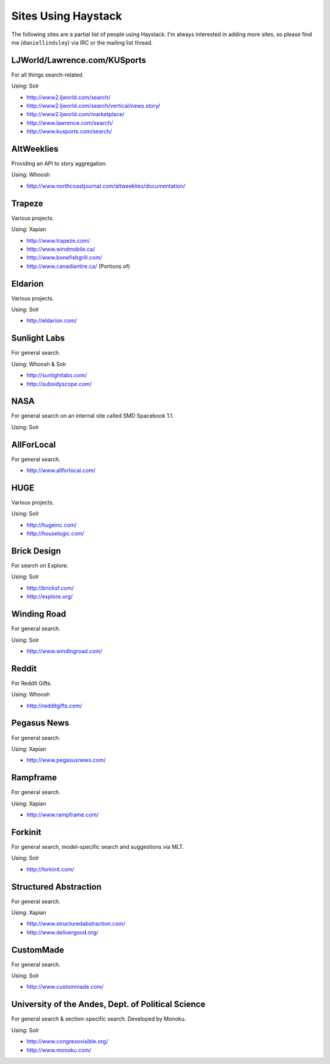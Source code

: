 .. _ref-who-uses:

Sites Using Haystack
====================

The following sites are a partial list of people using Haystack. I'm always
interested in adding more sites, so please find me (``daniellindsley``) via
IRC or the mailing list thread.


LJWorld/Lawrence.com/KUSports
-----------------------------

For all things search-related.

Using: Solr

* http://www2.ljworld.com/search/
* http://www2.ljworld.com/search/vertical/news.story/
* http://www2.ljworld.com/marketplace/
* http://www.lawrence.com/search/
* http://www.kusports.com/search/


AltWeeklies
-----------

Providing an API to story aggregation.

Using: Whoosh

* http://www.northcoastjournal.com/altweeklies/documentation/


Trapeze
-------

Various projects.

Using: Xapian

* http://www.trapeze.com/
* http://www.windmobile.ca/
* http://www.bonefishgrill.com/
* http://www.canadiantire.ca/ (Portions of)


Eldarion
--------

Various projects.

Using: Solr

* http://eldarion.com/


Sunlight Labs
-------------

For general search.

Using: Whoosh & Solr

* http://sunlightlabs.com/
* http://subsidyscope.com/


NASA
----

For general search on an internal site called SMD Spacebook 1.1.

Using: Solr


AllForLocal
-----------

For general search.

* http://www.allforlocal.com/


HUGE
----

Various projects.

Using: Solr

* http://hugeinc.com/
* http://houselogic.com/


Brick Design
------------

For search on Explore.

Using: Solr

* http://bricksf.com/
* http://explore.org/


Winding Road
------------

For general search.

Using: Solr

* http://www.windingroad.com/


Reddit
------

For Reddit Gifts.

Using: Whoosh

* http://redditgifts.com/


Pegasus News
------------

For general search.

Using: Xapian

* http://www.pegasusnews.com/


Rampframe
---------

For general search.

Using: Xapian

* http://www.rampframe.com/


Forkinit
--------

For general search, model-specific search and suggestions via MLT.

Using: Solr

* http://forkinit.com/


Structured Abstraction
----------------------

For general search.

Using: Xapian

* http://www.structuredabstraction.com/
* http://www.delivergood.org/


CustomMade
----------

For general search.

Using: Solr

* http://www.custommade.com/


University of the Andes, Dept. of Political Science
---------------------------------------------------

For general search & section-specific search. Developed by Monoku.

Using: Solr

* http://www.congresovisible.org/
* http://www.monoku.com/
